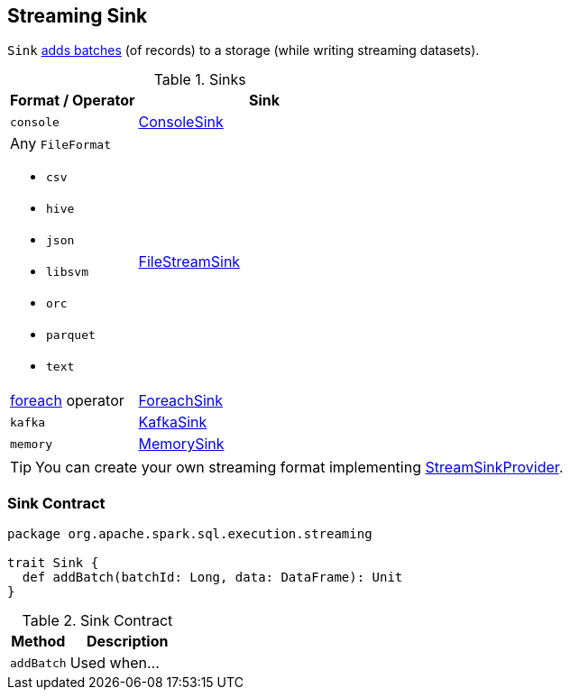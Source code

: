 == [[Sink]] Streaming Sink

`Sink` <<contract, adds batches>> (of records) to a storage (while writing streaming datasets).

[[available-implementations]]
.Sinks
[width="100%",cols="1,2",options="header"]
|===
| Format / Operator
| Sink

| `console`
| link:spark-sql-streaming-ConsoleSink.adoc[ConsoleSink]

a| Any `FileFormat`

* `csv`
* `hive`
* `json`
* `libsvm`
* `orc`
* `parquet`
* `text`
| link:spark-sql-streaming-FileStreamSink.adoc[FileStreamSink]

| link:spark-sql-streaming-DataStreamWriter.adoc#foreach[foreach] operator
| link:spark-sql-streaming-ForeachSink.adoc[ForeachSink]

| `kafka`
| link:spark-sql-streaming-KafkaSink.adoc[KafkaSink]

| `memory`
| link:spark-sql-streaming-MemorySink.adoc[MemorySink]
|===

TIP: You can create your own streaming format implementing link:spark-sql-streaming-StreamSinkProvider.adoc[StreamSinkProvider].

=== [[contract]] Sink Contract

[source, scala]
----
package org.apache.spark.sql.execution.streaming

trait Sink {
  def addBatch(batchId: Long, data: DataFrame): Unit
}
----

.Sink Contract
[cols="1,2",options="header",width="100%"]
|===
| Method
| Description

| [[addBatch]] `addBatch`
| Used when...
|===
